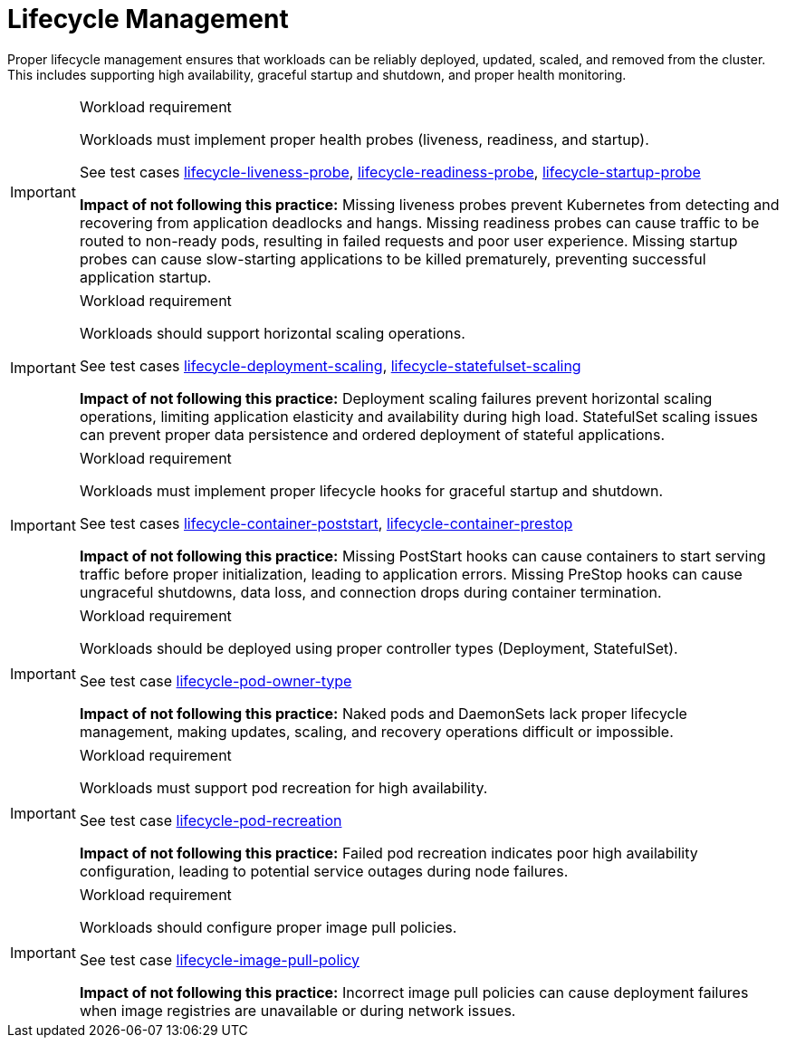 [id="k8s-best-practices-lifecycle-management"]
= Lifecycle Management

Proper lifecycle management ensures that workloads can be reliably deployed, updated, scaled, and removed from the cluster. This includes supporting high availability, graceful startup and shutdown, and proper health monitoring.

.Workload requirement
[IMPORTANT]
====
Workloads must implement proper health probes (liveness, readiness, and startup).

See test cases link:https://github.com/test-network-function/cnf-certification-test/blob/main/CATALOG.md#lifecycle-liveness-probe[lifecycle-liveness-probe], link:https://github.com/test-network-function/cnf-certification-test/blob/main/CATALOG.md#lifecycle-readiness-probe[lifecycle-readiness-probe], link:https://github.com/test-network-function/cnf-certification-test/blob/main/CATALOG.md#lifecycle-startup-probe[lifecycle-startup-probe]

**Impact of not following this practice:** Missing liveness probes prevent Kubernetes from detecting and recovering from application deadlocks and hangs. Missing readiness probes can cause traffic to be routed to non-ready pods, resulting in failed requests and poor user experience. Missing startup probes can cause slow-starting applications to be killed prematurely, preventing successful application startup.
====

.Workload requirement
[IMPORTANT]
====
Workloads should support horizontal scaling operations.

See test cases link:https://github.com/test-network-function/cnf-certification-test/blob/main/CATALOG.md#lifecycle-deployment-scaling[lifecycle-deployment-scaling], link:https://github.com/test-network-function/cnf-certification-test/blob/main/CATALOG.md#lifecycle-statefulset-scaling[lifecycle-statefulset-scaling]

**Impact of not following this practice:** Deployment scaling failures prevent horizontal scaling operations, limiting application elasticity and availability during high load. StatefulSet scaling issues can prevent proper data persistence and ordered deployment of stateful applications.
====

.Workload requirement
[IMPORTANT]
====
Workloads must implement proper lifecycle hooks for graceful startup and shutdown.

See test cases link:https://github.com/test-network-function/cnf-certification-test/blob/main/CATALOG.md#lifecycle-container-poststart[lifecycle-container-poststart], link:https://github.com/test-network-function/cnf-certification-test/blob/main/CATALOG.md#lifecycle-container-prestop[lifecycle-container-prestop]

**Impact of not following this practice:** Missing PostStart hooks can cause containers to start serving traffic before proper initialization, leading to application errors. Missing PreStop hooks can cause ungraceful shutdowns, data loss, and connection drops during container termination.
====

.Workload requirement
[IMPORTANT]
====
Workloads should be deployed using proper controller types (Deployment, StatefulSet).

See test case link:https://github.com/test-network-function/cnf-certification-test/blob/main/CATALOG.md#lifecycle-pod-owner-type[lifecycle-pod-owner-type]

**Impact of not following this practice:** Naked pods and DaemonSets lack proper lifecycle management, making updates, scaling, and recovery operations difficult or impossible.
====

.Workload requirement
[IMPORTANT]
====
Workloads must support pod recreation for high availability.

See test case link:https://github.com/test-network-function/cnf-certification-test/blob/main/CATALOG.md#lifecycle-pod-recreation[lifecycle-pod-recreation]

**Impact of not following this practice:** Failed pod recreation indicates poor high availability configuration, leading to potential service outages during node failures.
====

.Workload requirement
[IMPORTANT]
====
Workloads should configure proper image pull policies.

See test case link:https://github.com/test-network-function/cnf-certification-test/blob/main/CATALOG.md#lifecycle-image-pull-policy[lifecycle-image-pull-policy]

**Impact of not following this practice:** Incorrect image pull policies can cause deployment failures when image registries are unavailable or during network issues.
==== 